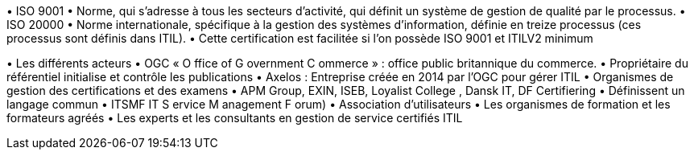 

•
ISO 9001
•
Norme, qui s’adresse à tous les secteurs d’activité, qui définit un système de gestion de qualité par
le processus.
•
ISO 20000
•
Norme internationale, spécifique à la gestion des systèmes d’information, définie en treize
processus (ces processus sont définis dans ITIL).
•
Cette certification est facilitée si l’on possède ISO 9001 et ITILV2 minimum



•
Les différents acteurs
•
OGC « O ffice of G overnment C ommerce » : office public britannique du commerce.
•
Propriétaire du référentiel initialise et contrôle les publications
•
Axelos : Entreprise créée en 2014 par l’OGC pour gérer ITIL
•
Organismes de gestion des certifications et des examens
•
APM Group, EXIN, ISEB, Loyalist College , Dansk IT, DF Certifiering
•
Définissent un langage commun
•
ITSMF IT S ervice M anagement F orum)
•
Association d’utilisateurs
•
Les organismes de formation et les formateurs agréés
•
Les experts et les consultants en gestion de service certifiés ITIL
